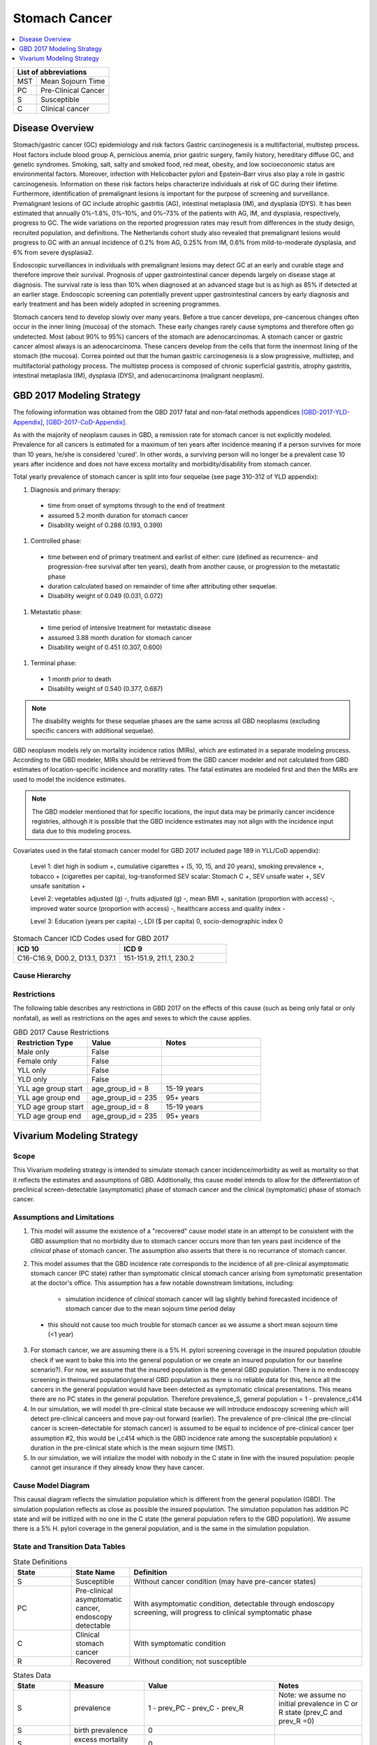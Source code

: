 .. _2017_stomach_cancer:

.. role:: underline
    :class: underline

..
  Section title decorators for this document:

  ==============
  Document Title
  ==============

  Section Level 1 (#.0)
  +++++++++++++++++++++
  
  Section Level 2 (#.#)
  ---------------------

  Section Level 3 (#.#.#)
  ~~~~~~~~~~~~~~~~~~~~~~~

  Section Level 4
  ^^^^^^^^^^^^^^^

  Section Level 5
  '''''''''''''''

  The depth of each section level is determined by the order in which each
  decorator is encountered below. If you need an even deeper section level, just
  choose a new decorator symbol from the list here:
  https://docutils.sourceforge.io/docs/ref/rst/restructuredtext.html#sections
  And then add it to the list of decorators above.




==============
Stomach Cancer
==============

.. contents::
   :local:
   :depth: 1

+------------------------------------+
| List of abbreviations              |
+=======+============================+
| MST   | Mean Sojourn Time          |
+-------+----------------------------+
| PC    | Pre-Clinical Cancer        |
+-------+----------------------------+
| S     | Susceptible                |
+-------+----------------------------+
| C     | Clinical cancer            |
+-------+----------------------------+



Disease Overview
----------------

Stomach/gastric cancer (GC) epidemiology and risk factors Gastric carcinogenesis is a multifactorial, multistep process. Host factors include blood group A, pernicious anemia, prior gastric surgery, family history, hereditary diffuse GC, and genetic syndromes. Smoking, salt, salty and smoked food, red meat, obesity, and low socioeconomic status are environmental factors. Moreover, infection with Helicobacter pylori and Epstein–Barr virus also play a role in gastric carcinogenesis. Information on these risk factors helps characterize individuals at risk of GC during their lifetime. Furthermore, identification of premalignant lesions is important for the purpose of screening and surveillance. Premalignant lesions of GC include atrophic gastritis (AG), intestinal metaplasia (IM), and dysplasia (DYS). It has been estimated that annually 0%–1.8%, 0%–10%, and 0%–73% of the patients with AG, IM, and dysplasia, respectively, progress to GC. The wide variations on the reported progression rates may result from differences in the study design, recruited population, and definitions. The Netherlands cohort study also revealed that premalignant lesions would progress to GC with an annual incidence of 0.2% from AG, 0.25% from IM, 0.6% from mild-to-moderate dysplasia, and 6% from severe dysplasia2. 
  
Endoscopic surveillances in individuals with premalignant lesions may detect GC at an early and curable stage and therefore improve their survival. Prognosis of upper gastrointestinal cancer depends largely on disease stage at diagnosis. The survival rate is less than 10% when diagnosed at an advanced stage but is as high as 85% if detected at an earlier stage. Endoscopic screening can potentially prevent upper gastrointestinal cancers by early diagnosis and early treatment and has been widely adopted in screening programmes. 

Stomach cancers tend to develop slowly over many years. Before a true cancer develops, pre-cancerous changes often occur in the inner lining (mucosa) of the stomach. These early changes rarely cause symptoms and therefore often go undetected. Most (about 90% to 95%) cancers of the stomach are adenocarcinomas. A stomach cancer or gastric cancer almost always is an adenocarcinoma. These cancers develop from the cells that form the innermost lining of the stomach (the mucosa). Correa pointed out that the human gastric carcinogenesis is a slow progressive, multistep, and multifactorial pathology process. The multistep process is composed of chronic superficial gastritis, atrophy gastritis, intestinal metaplasia (IM), dysplasia (DYS), and adenocarcinoma (malignant neoplasm).


GBD 2017 Modeling Strategy
--------------------------

The following information was obtained from the GBD 2017 fatal and non-fatal methods appendices [GBD-2017-YLD-Appendix]_, [GBD-2017-CoD-Appendix]_.

As with the majority of neoplasm causes in GBD, a remission rate for stomach cancer is not explicitly modeled. Prevalence for all cancers is estimated for a maximum of ten years after incidence meaning if a person survives for more than 10 years, he/she is considered 'cured'. In other words, a surviving person will no longer be a prevalent case 10 years after incidence and does not have excess mortality and morbidity/disability from stomach cancer.

Total yearly prevalence of stomach cancer is split into four sequelae (see page 310-312 of YLD appendix): 

#. :underline:`Diagnosis and primary therapy`: 
  - time from onset of symptoms through to the end of treatment 
  - assumed 5.2 month duration for stomach cancer 
  - Disability weight of 0.288 (0.193, 0.399)
#. :underline:`Controlled phase`: 
 - time between end of primary treatment and earlist of either:  cure (defined as recurrence- and progression-free survival after ten years), death from another cause, or progression to the metastatic phase
 - duration calculated based on remainder of time after attributing other sequelae. 
 - Disability weight of 0.049 (0.031, 0.072)
#. :underline:`Metastatic phase`: 
 - time period of intensive treatment for metastatic disease
 - assumed 3.88 month duration for stomach cancer
 - Disability weight of 0.451 (0.307, 0.600)
#. :underline:`Terminal phase`: 
 - 1 month prior to death
 - Disability weight of 0.540 (0.377, 0.687)

.. note:: 
  
  The disability weights for these sequelae phases are the same across all GBD neoplasms (excluding specific cancers with additional sequelae).

GBD neoplasm models rely on mortality incidence ratios (MIRs), which are estimated in a separate modeling process. According to the GBD modeler, MIRs should be retrieved from the GBD cancer modeler and not calculated from GBD estimates of location-specific incidence and moratlity rates. The fatal estimates are modeled first and then the MIRs are used to model the incidence estimates.

.. note::

  The GBD modeler mentioned that for specific locations, the input data may be primarily cancer incidence registries, although it is possible that the GBD incidence estimates may not align with the incidence input data due to this modeling process.

Covariates used in the fatal stomach cancer model for GBD 2017 included page 189 in YLL/CoD appendix):

  Level 1: diet high in sodium +, cumulative cigarettes + (5, 10, 15, and 20 years), smoking prevalence +, tobacco + (cigarettes per capita), log-transformed SEV scalar: Stomach C +, SEV unsafe water +, SEV unsafe sanitation + 

  Level 2: vegetables adjusted (g) -, fruits adjusted (g) -, mean BMI +, sanitation (proportion with access) -, improved water source (proportion with access) -, healthcare access and quality index -

  Level 3: Education (years per capita) -, LDI ($ per capita) 0, socio-demographic index 0

.. list-table:: Stomach Cancer ICD Codes used for GBD 2017
   :widths: 15 15
   :header-rows: 1

   * - ICD 10
     - ICD 9
   * - C16-C16.9, D00.2, D13.1, D37.1
     - 151-151.9, 211.1, 230.2


Cause Hierarchy
+++++++++++++++

.. image:: stomach_cancer_hierarchy.svg

Restrictions
++++++++++++

The following table describes any restrictions in GBD 2017 on the effects of
this cause (such as being only fatal or only nonfatal), as well as restrictions
on the ages and sexes to which the cause applies.

.. list-table:: GBD 2017 Cause Restrictions
   :widths: 15 15 20
   :header-rows: 1

   * - Restriction Type
     - Value
     - Notes
   * - Male only
     - False
     -
   * - Female only
     - False
     -
   * - YLL only
     - False
     -
   * - YLD only
     - False
     -
   * - YLL age group start
     - age_group_id = 8
     - 15-19 years
   * - YLL age group end
     - age_group_id = 235
     - 95+ years
   * - YLD age group start
     - age_group_id = 8
     - 15-19 years
   * - YLD age group end
     - age_group_id = 235
     - 95+ years

Vivarium Modeling Strategy
--------------------------

Scope
+++++

This Vivarium modeling strategy is intended to simulate stomach cancer incidence/morbidity as well as mortality so that it reflects the estimates and assumptions of GBD. Additionally, this cause model intends to allow for the differentiation of preclinical screen-detectable (asymptomatic) phase of stomach cancer and the clinical (symptomatic) phase of stomach cancer. 

Assumptions and Limitations
+++++++++++++++++++++++++++

1. This model will assume the existence of a "recovered" cause model state in an attempt to be consistent with the GBD assumption that no morbidity due to stomach cancer occurs more than ten years past incidence of the *clinical* phase of stomach cancer. The assumption also asserts that there is no recurrance of stomach cancer.

2. This model assumes that the GBD incidence rate corresponds to the incidence of all pre-clinical asymptomatic stomach cancer (PC state) rather than symptomatic clinical stomach cancer arising from symptomatic presentation at the doctor's office. This assumption has a few notable downstream limitations, including:

	- simulation incidence of *clinical* stomach cancer will lag slightly behind forecasted incidence of stomach cancer due to the mean sojourn time period delay
  - this should not cause too much trouble for stomach cancer as we assume a short mean sojourn time (<1 year)

.. todo::

  think more about these assumptions in relation to the sojourn time

3. For stomach cancer, we are assuming there is a 5% H. pylori screening coverage in the insured population (double check if we want to bake this into the general population or we create an insured population for our baseline scenario?). For now, we assume that the insured population is the general GBD population. There is no endoscopy screening in theinsured population/general GBD population as there is no reliable data for this, hence all the cancers in the general population would have been detected as symptomatic clinical presentations. This means there are no PC states in the general population. Therefore prevalence_S, general population = 1 - prevalence_c414

4. In our simulation, we will model th pre-clinical state because we will introduce endoscopy screening which will detect pre-clinical canceers and move pay-out forward (earlier). The prevalence of pre-clinical (the pre-clincial cancer is screen-detectable for stomach cancer) is assumed to be equal to incidence of pre-clinical cancer (per assumption #2, this would be i_c414 which is the GBD incidence rate among the susceptable population) x duration in the pre-clinical state which is the mean sojourn time (MST).

5. In our simulation, we will intialize the model with nobody in the C state in line with the insured population: people cannot get insurance if they already know they have cancer. 


Cause Model Diagram
+++++++++++++++++++


.. image:: cause_model_diagram.svg

This causal diagram reflects the simulation population which is different from the general population (GBD). The simulation population reflects as close as possible the insured population. The simulation population has addition PC state and will be initlized with no one in the C state (the general population refers to the GBD population). We assume there is a 5% H. pylori coverage in the general population, and is the same in the simulation population.  

State and Transition Data Tables
++++++++++++++++++++++++++++++++

.. list-table:: State Definitions
   :widths: 5 5 20
   :header-rows: 1

   * - State
     - State Name
     - Definition
   * - S
     - Susceptible
     - Without cancer condition (may have pre-cancer states)
   * - PC
     - Pre-clinical asymptomatic cancer, endoscopy detectable  
     - With asymptomatic condition, detectable through endoscopy screening, will progress to clinical symptomatic phase
   * - C
     - Clinical stomach cancer
     - With symptomatic condition
   * - R
     - Recovered
     - Without condition; not susceptible

.. list-table:: States Data
   :widths: 20 25 30 30
   :header-rows: 1
   
   * - State
     - Measure
     - Value
     - Notes
   * - S
     - prevalence
     - 1 - prev_PC - prev_C - prev_R
     - Note: we assume no initial prevalence in C or R state (prev_C and prev_R =0)
   * - S
     - birth prevalence
     - 0
     - 
   * - S
     - excess mortality rate
     - 0
     - 
   * - S
     - disabilty weights
     - 0
     -
   * - PC
     - prevalence
     - prev_PC = :math:`\frac{\text{i_pc}}{\text{(1 - prev_c414)}}` x MST 
     - we scale prev_PC by 1-prev_c414 to account for 0 prevalence in the C state at initialization
   * - PC
     - birth prevalence
     - 0
     - 
   * - PC
     - excess mortality rate
     - 0
     - 
   * - PC
     - disability weights
     - 0 
     - 
   * - C
     - prevalence
     - 0
     - 
   * - C
     - birth prevalence
     - 0
     - 
   * - C
     - excess mortality rate
     - csmr_c414 / prev_c414
     - 
   * - C
     - disabilty weights
     - :math:`\displaystyle{\sum_{s\in\text{s_c414}}}\scriptstyle{\text{disability_weight}_s\,\times\,\frac{\text{prev}_s}{\text{prev_c414}}}`
     - Total stomach cancer disability weight over all sequelae with IDs s248, s249, s250, s251
   * - R
     - prevalence
     - 0
     - No initialization into recovered state
   * - R
     - birth prevalence
     - 0
     - 
   * - R
     - excess mortality rate
     - 0
     - No excess mortality in recovered state assumed
   * - R
     - disabilty weights
     - 0
     - No long term disability in recovered state assumed

.. list-table:: Transition Data
   :widths: 10 10 10 20 30
   :header-rows: 1
   
   * - Transition
     - Source 
     - Sink 
     - Value
     - Notes
   * - i_pc
     - S
     - PC
     - :math:`\frac{\text{i_c414}}{\text{(1 - prev_c414)}}`
     - *at age 'current age + MST'   
   * - i_c
     - PC
     - C
     - 1/MST per person-year
     - See MST definition in table below
   * - i_c414
     - 
     - 
     - GBD incidence
     -    
   * - r
     - C
     - R
     - 0.1 per person-year for each sex and age group	
     - To be consistent with 10 year GBD assumption


.. note::

  * we need to draw from i_c414 at current age + MST because otherwise we are making people get clinical cancer a period of +MST older than they would have otherwise by giving them the pre-clinical cancer first with i_c414 and then waiting MST time to get clinical cancer. To keep clinical cancer incidence consistent with the right age groups, we can draw the incidence rates for preclinical cancer from the future- age group MST-time older than the stimulants current age. This depends on what duration of MST we end up using- if its shorter than the time incidence rates increase (1 year?), then we might not need to add this period. 

.. list-table:: Data Sources
   :widths: 20 25 25 25
   :header-rows: 1
   
   * - Measure
     - Sources
     - Description
     - Notes
   * - prevalence_c414
     - 414_ets_prevalence_scaled_logit_phi_89_minmax_3_1000_gbd19.csv
     - CSU stomach cancer prevalence forecasts
     - 2020-2040; defined as proportion of population with condition
   * - csmr_c414
     - 414_ets_deaths_scaled_logit_phi_89_minmax_3_1000_gbd19.csv
     - CSU stomach cancer cause specific mortality rate forecast
     - 2020-2040; defined as deaths per person-year in general population
   * - incidence_rate_c414
     - 414_ets_incidence_scaled_logit_phi_89_minmax_3_1000_gbd19.csv
     - CSU stomach cancer cause-specific mortality rate forecast
     - 2020-2040; defined as incidence cases per person-year in general population
   * - disability_weight_s{248, 249, 250, 251}
     - YLD appendix
     - Sequela disability weights
     - 0.288 (0.193-0.145), 0.049 (0.031-0.072), 0.451 (0.307-0.6), 0.54 (0.377-0.687)
   * - prevalence_s{248, 249, 250, 251}
     - GBD 2019, COMO, decomp_step='step4'
     - stomach cancer sequelae prevalence
     - Not forecasted
   * - MST
     - 4.5 months (95%UI:4-5m); distrbution of uncertainty at draw level
     - Mean sojourn time; duration of time between onset of the asymptomtic stomach cancer to the clinical phase
     - See below for instructions on how to sample and research background. NOTE: this is stand in value for now


.. todo::

	Update/confirm placeholder values

Mean Sojourn Time
^^^^^^^^^^^^^^^^^

**Parameter for Use in Model:**

This parameter is be sampled *at the draw level* from the distribution detailed below and should be applied universally to all simulants within that draw.

.. code-block:: Python

  from scipy.stats import norm

  # mean and 0.975-quantile of normal distribution for mean difference (MD)
  mean = 4.5
  q_975 = 5

  # 0.975-quantile of standard normal distribution (=1.96, approximately)
  q_975_stdnorm = norm().ppf(0.975)

  std = (q_975 - mean) / q_975_stdnorm # std dev of normal distribution

  # Frozen normal distribution for MST, representing uncertainty in the parameter
  mst_distribution = norm(mean, std)

.. note::

  Currently I have an individual sojourn time (IST) from Yeh et al's 2008 modelling paper. The IST likely follows a beta distribution with median 4m, and max 24m. Computing the MST as the sample mean from the beta distribution gives (sampling distribution of the mean) a mean of 4.5m. We use +/- 10% as approximate UIs. I will refine this parameter. 

  Alternatively, we can model the transition duration at the individual level using the IST and the incidence rate at the individual level using 1/IST. 

.. todo::

  refine value, upload beta distribution



Validation Criteria
+++++++++++++++++++

The incidence and prevalence of *clinical* stomach cancers in the general population should approximately validate to the GBD incidence and prevalence of stomach cancers. The mortality rates (CSMR and EMR) of stomach cancer should validate to those of GBD.


References
++++++++++


.. [GBD-2017-YLD-Appendix]

   Pages 310-317 in `Supplementary appendix 1 to the GBD 2017 YLD Capstone <YLD
   appendix on ScienceDirect_>`_:

     **(GBD 2017 YLD Capstone)** GBD 2017 Disease and Injury Incidence and
     Prevalence Collaborators. :title:`Global, regional, and national incidence,
     prevalence, and years lived with disability for 354 diseases and injuries
     for 195 countries and territories, 1990–2017: a systematic analysis for the
     Global Burden of Disease Study 2017`. Lancet 2018; 392: 1789–858. DOI:
     https://doi.org/10.1016/S0140-6736(18)32279-7

.. _YLD appendix on ScienceDirect: https://ars.els-cdn.com/content/image/1-s2.0-S0140673618322797-mmc1.pdf
.. _YLD appendix on Lancet.com: https://www.thelancet.com/cms/10.1016/S0140-6736(18)32279-7/attachment/6db5ab28-cdf3-4009-b10f-b87f9bbdf8a9/mmc1.pdf


.. [GBD-2017-CoD-Appendix]

   Pages 190-198 in `Supplementary appendix 1 to the GBD 2017 CoD Capstone <CoD
   appendix on ScienceDirect_>`_:

     **(GBD 2017 CoD Capstone)** GBD 2017 Causes of Death Collaborators.
     :title:`Global, regional, and national age-sex-specific mortality for 282
     causes of death in 195 countries and territories, 1980–2017: a systematic
     analysis for the Global Burden of Disease Study 2017`. Lancet 2018; 392:
     1736–88. DOI: http://dx.doi.org/10.1016/S0140-6736(18)32203-7

.. _CoD appendix on ScienceDirect: https://ars.els-cdn.com/content/image/1-s2.0-S0140673618322037-mmc1.pdf
.. _CoD appendix on Lancet.com: https://www.thelancet.com/cms/10.1016/S0140-6736(18)32203-7/attachment/5045652a-fddf-48e2-9a84-0da99ff7ebd4/mmc1.pdf
